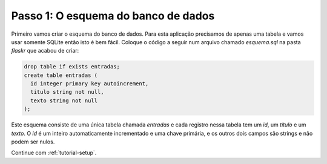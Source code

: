 .. _tutorial-schema:

Passo 1: O esquema do banco de dados
====================================

Primeiro vamos criar o esquema do banco de dados. Para esta aplicação
precisamos de apenas uma tabela e vamos usar somente SQLite então isto é bem
fácil. Coloque o código a seguir num arquivo chamado `esquema.sql` na pasta
`flaskr` que acabou de criar:

.. sourcecode:: sql

    drop table if exists entradas;
    create table entradas (
      id integer primary key autoincrement,
      titulo string not null,
      texto string not null
    );

Este esquema consiste de uma única tabela chamada `entradas` e cada registro
nessa tabela tem um `id`, um `título` e um `texto`. O `id` é um inteiro
automaticamente incrementado e uma chave primária, e os outros dois campos
são strings e não podem ser nulos.

Continue com :ref:`tutorial-setup`.
